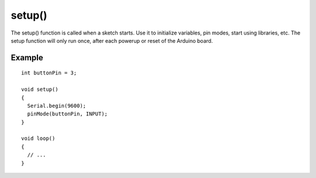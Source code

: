.. _arduino-setup:

setup()
=======

The setup() function is called when a sketch starts. Use it to
initialize variables, pin modes, start using libraries, etc. The
setup function will only run once, after each powerup or reset of
the Arduino board.



Example
~~~~~~~

::

     
    int buttonPin = 3;
    
    void setup()
    {
      Serial.begin(9600);
      pinMode(buttonPin, INPUT);
    }
    
    void loop()
    {
      // ...
    }

